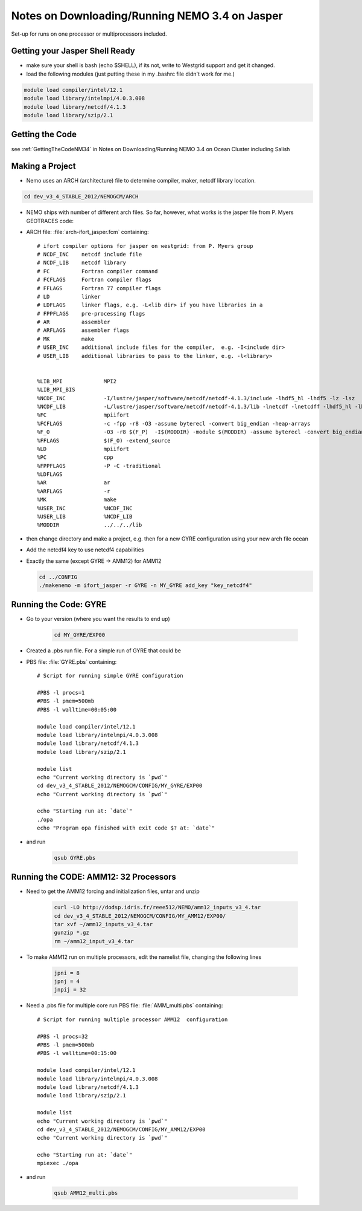 Notes on Downloading/Running NEMO 3.4 on Jasper
===============================================

Set-up for runs on one processor or multiprocessors included.

Getting your Jasper Shell Ready
-------------------------------

* make sure your shell is bash (echo $SHELL), if its not, write to Westgrid support and get it changed.
* load the following modules (just putting these in my .bashrc file didn't work for me.)

.. code-block:: bash

     module load compiler/intel/12.1
     module load library/intelmpi/4.0.3.008
     module load library/netcdf/4.1.3
     module load library/szip/2.1


Getting the Code
----------------

see :ref:`GettingTheCodeNM34` in Notes on Downloading/Running NEMO 3.4 on Ocean Cluster including Salish

Making a Project
----------------

* Nemo uses an ARCH (architecture) file to determine compiler, maker, netcdf library location.

.. code-block:: bash

        cd dev_v3_4_STABLE_2012/NEMOGCM/ARCH

* NEMO ships with number of different arch files.  So far, however, what works is the jasper file from P. Myers GEOTRACES code:

* ARCH file: :file:`arch-ifort_jasper.fcm` containing::

    # ifort compiler options for jasper on westgrid: from P. Myers group
    # NCDF_INC    netcdf include file
    # NCDF_LIB    netcdf library
    # FC          Fortran compiler command
    # FCFLAGS     Fortran compiler flags
    # FFLAGS      Fortran 77 compiler flags
    # LD          linker
    # LDFLAGS     linker flags, e.g. -L<lib dir> if you have libraries in a
    # FPPFLAGS    pre-processing flags
    # AR          assembler
    # ARFLAGS     assembler flags
    # MK          make
    # USER_INC    additional include files for the compiler,  e.g. -I<include dir>
    # USER_LIB    additional libraries to pass to the linker, e.g. -l<library>


    %LIB_MPI             MPI2
    %LIB_MPI_BIS
    %NCDF_INC            -I/lustre/jasper/software/netcdf/netcdf-4.1.3/include -lhdf5_hl -lhdf5 -lz -lsz
    %NCDF_LIB            -L/lustre/jasper/software/netcdf/netcdf-4.1.3/lib -lnetcdf -lnetcdff -lhdf5_hl -lhdf5 -lz -lsz
    %FC                  mpiifort
    %FCFLAGS 	         -c -fpp -r8 -O3 -assume byterecl -convert big_endian -heap-arrays
    %F_O                 -O3 -r8 $(F_P)  -I$(MODDIR) -module $(MODDIR) -assume byterecl -convert big_endian -heap-arrays $(NCDF_INC)
    %FFLAGS 	         $(F_O) -extend_source
    %LD                  mpiifort
    %PC                  cpp
    %FPPFLAGS            -P -C -traditional
    %LDFLAGS
    %AR                  ar
    %ARFLAGS             -r
    %MK                  make
    %USER_INC            %NCDF_INC
    %USER_LIB            %NCDF_LIB
    %MODDIR  	         ../../../lib

*   then change directory and make a project, e.g.
    then for a new GYRE configuration using your new arch file ocean
*   Add the netcdf4 key to use netcdf4 capabilities
*   Exactly the same (except GYRE -> AMM12) for AMM12

    .. code-block:: bash

        cd ../CONFIG
        ./makenemo -m ifort_jasper -r GYRE -n MY_GYRE add_key "key_netcdf4"

Running the Code: GYRE
----------------------

* Go to your version (where you want the results to end up)

    .. code-block:: bash

       cd MY_GYRE/EXP00

* Created a .pbs run file. For a simple run of GYRE that could be

* PBS file: :file:`GYRE.pbs` containing::

   # Script for running simple GYRE configuration

   #PBS -l procs=1
   #PBS -l pmem=500mb
   #PBS -l walltime=00:05:00

   module load compiler/intel/12.1
   module load library/intelmpi/4.0.3.008
   module load library/netcdf/4.1.3
   module load library/szip/2.1

   module list
   echo "Current working directory is `pwd`"
   cd dev_v3_4_STABLE_2012/NEMOGCM/CONFIG/MY_GYRE/EXP00
   echo "Current working directory is `pwd`"

   echo "Starting run at: `date`"
   ./opa
   echo "Program opa finished with exit code $? at: `date`"


* and run

    .. code-block:: bash

       qsub GYRE.pbs

Running the CODE: AMM12: 32 Processors
--------------------------------------

* Need to get the AMM12 forcing and initialization files, untar and unzip

    .. code-block:: bash

       curl -LO http://dodsp.idris.fr/reee512/NEMO/amm12_inputs_v3_4.tar
       cd dev_v3_4_STABLE_2012/NEMOGCM/CONFIG/MY_AMM12/EXP00/
       tar xvf ~/amm12_inputs_v3_4.tar
       gunzip *.gz
       rm ~/amm12_input_v3_4.tar

* To make AMM12 run on multiple processors, edit the namelist file, changing the following lines

   .. code-block:: fortran

      jpni = 8
      jpnj = 4
      jnpij = 32

* Need a .pbs file for multiple core run
  PBS file: :file:`AMM_multi.pbs` containing::

    # Script for running multiple processor AMM12  configuration

    #PBS -l procs=32
    #PBS -l pmem=500mb
    #PBS -l walltime=00:15:00

    module load compiler/intel/12.1
    module load library/intelmpi/4.0.3.008
    module load library/netcdf/4.1.3
    module load library/szip/2.1

    module list
    echo "Current working directory is `pwd`"
    cd dev_v3_4_STABLE_2012/NEMOGCM/CONFIG/MY_AMM12/EXP00
    echo "Current working directory is `pwd`"

    echo "Starting run at: `date`"
    mpiexec ./opa

* and run

    .. code-block:: bash

       qsub AMM12_multi.pbs



.. _nemo: http://www.nemo-ocean.eu/
